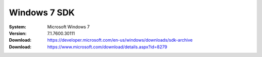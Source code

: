 Windows 7 SDK
===================

:System: Microsoft Windows 7
:Version: 7.1.7600.30111
:Download: https://developer.microsoft.com/en-us/windows/downloads/sdk-archive
:Download: https://www.microsoft.com/download/details.aspx?id=8279
